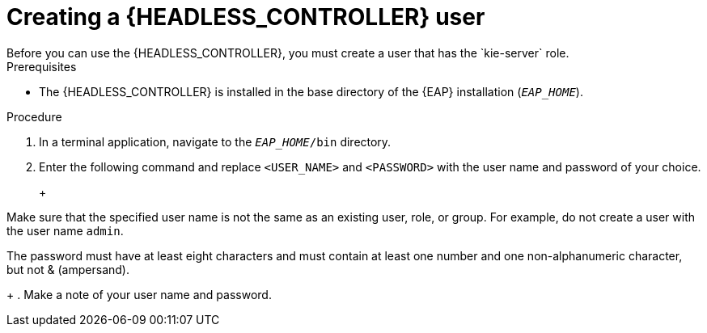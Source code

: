 [id='controller-eap-users-create-proc']

= Creating a {HEADLESS_CONTROLLER} user
Before you can use the {HEADLESS_CONTROLLER}, you must create a user that has the `kie-server` role.

.Prerequisites
* The {HEADLESS_CONTROLLER} is installed in the base directory of the {EAP} installation (`__EAP_HOME__`).

.Procedure
. In a terminal application, navigate to the `__EAP_HOME__/bin` directory.
. Enter the following command and replace `<USER_NAME>` and `<PASSWORD>` with the user name and password of your choice.
+
ifdef::PAM[]
[source,bash]
----
$ ./add-user.sh -a --user <USER_NAME> --password <PASSWORD> --role kie-server
----
endif::[]
ifdef::DM[]
[source,bash]
----
$ ./add-user.sh -a --user <username> --password <password> --role kie-server
----
endif::[]
+
[NOTE]
====
Make sure that the specified user name is not the same as an existing user, role, or group. For example, do not create a user with the user name `admin`.

The password must have at least eight characters and must contain at least one number and one non-alphanumeric character, but not & (ampersand).
====
+
. Make a note of your user name and password.
